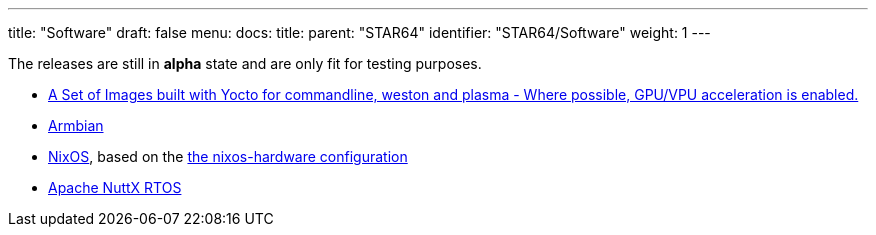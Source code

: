 ---
title: "Software"
draft: false
menu:
  docs:
    title:
    parent: "STAR64"
    identifier: "STAR64/Software"
    weight: 1
---

The releases are still in *alpha* state and are only fit for testing purposes.

* https://github.com/Fishwaldo/meta-pine64[A Set of Images built with Yocto for commandline, weston and plasma - Where possible, GPU/VPU acceleration is enabled.]
* https://forum.pine64.org/showthread.php?tid=18276[Armbian]
* https://sr.ht/~fgaz/nixos-star64/[NixOS], based on the https://github.com/NixOS/nixos-hardware/tree/master/pine64/star64[the nixos-hardware configuration]
* https://www.hackster.io/lupyuen/rtos-on-a-risc-v-sbc-star64-jh7110-apache-nuttx-2a7429[Apache NuttX RTOS]